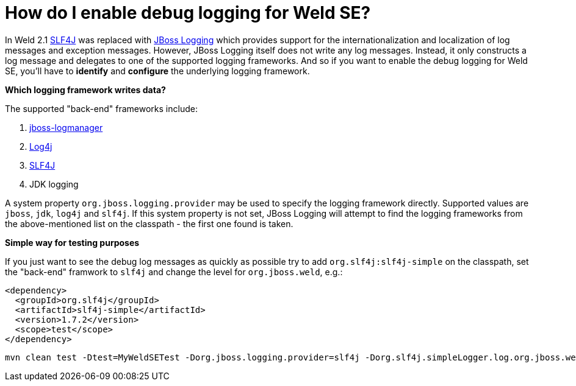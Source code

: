 = How do I enable debug logging for Weld SE?

In Weld 2.1 http://www.slf4j.org[SLF4J] was replaced with https://developer.jboss.org/wiki/JBossLoggingTooling[JBoss Logging] which provides support for the internationalization and localization of log messages and exception messages. However, JBoss Logging itself does not write any log messages. Instead, it only constructs a log message and delegates to one of the supported logging frameworks. And so if you want to enable the debug logging for Weld SE, you'll have to **identify** and **configure** the underlying logging framework.

**Which logging framework writes data?**

The supported "back-end" frameworks include:

. https://developer.jboss.org/wiki/StandaloneJBossLogManager[jboss-logmanager]
. http://logging.apache.org/log4j/2.x/[Log4j]
. http://www.slf4j.org/[SLF4J]
. JDK logging

A system property `org.jboss.logging.provider` may be used to specify the logging framework directly. Supported values are `jboss`, `jdk`, `log4j` and `slf4j`. If this system property is not set, JBoss Logging will attempt to find the logging frameworks from the above-mentioned list on the classpath - the first one found is taken. 

**Simple way for testing purposes**

If you just want to see the debug log messages as quickly as possible try to add `org.slf4j:slf4j-simple` on the classpath, set the "back-end" framwork to `slf4j` and change the level for `org.jboss.weld`, e.g.:

[source]
----
<dependency>
  <groupId>org.slf4j</groupId>
  <artifactId>slf4j-simple</artifactId>
  <version>1.7.2</version>
  <scope>test</scope>
</dependency>
----

[source]
----
mvn clean test -Dtest=MyWeldSETest -Dorg.jboss.logging.provider=slf4j -Dorg.slf4j.simpleLogger.log.org.jboss.weld=debug
----

